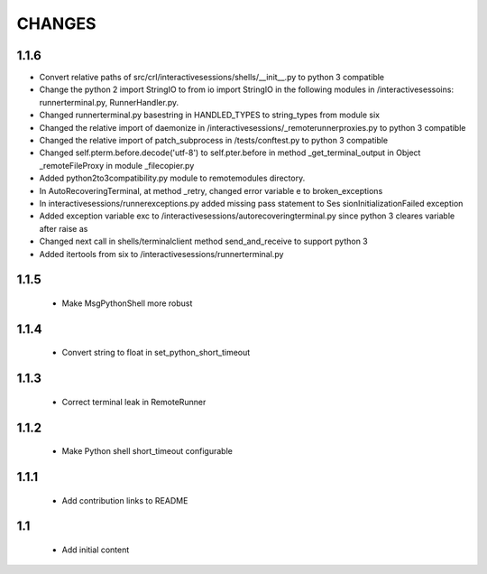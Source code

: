 .. Copyright (C) 2019, Nokia

CHANGES
=======
1.1.6
-----
- Convert relative paths of src/crl/interactivesessions/shells/__init__.py to
  python 3 compatible
- Change the python 2 import StringIO to from io import StringIO in the following modules in /interactivesessoins: runnerterminal.py, RunnerHandler.py.
- Changed runnerterminal.py basestring in HANDLED_TYPES to string_types from module six
- Changed the relative import of daemonize in /interactivesessions/_remoterunnerproxies.py to python 3 compatible
- Changed the relative import of patch_subprocess in /tests/conftest.py to python 3 compatible
- Changed self.pterm.before.decode('utf-8') to self.pter.before in method _get_terminal_output in Object _remoteFileProxy in module _filecopier.py
- Added python2to3compatibility.py module to remotemodules directory.

- In AutoRecoveringTerminal, at method _retry, changed error variable e to broken_exceptions
- In interactivesessions/runnerexceptions.py added missing pass statement to Ses  sionInitializationFailed exception
- Added exception variable exc to /interactivesessions/autorecoveringterminal.py since python 3 cleares variable after raise as
- Changed next call in shells/terminalclient method send_and_receive to support python 3
- Added itertools from six to /interactivesessions/runnerterminal.py
1.1.5
-----

 - Make MsgPythonShell more robust

1.1.4
-----

 - Convert string to float in set_python_short_timeout

1.1.3
-----

 - Correct terminal leak in RemoteRunner

1.1.2
-----

 - Make Python shell short_timeout configurable

1.1.1
-----

 - Add contribution links to README

1.1
---

 - Add initial content
